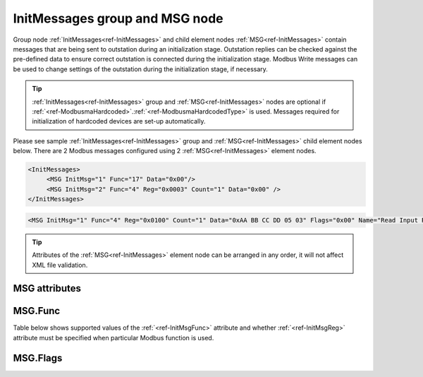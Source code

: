 
.. _ref-InitMessages:

InitMessages group and MSG node
-------------------------------

Group node :ref:`InitMessages<ref-InitMessages>` and child element nodes :ref:`MSG<ref-InitMessages>` contain messages that are being sent to outstation during an initialization stage.
Outstation replies can be checked against the pre-defined data to ensure correct outstation is connected during the initialization stage.
Modbus Write messages can be used to change settings of the outstation during the initialization stage, if necessary.

.. tip:: \ :ref:`InitMessages<ref-InitMessages>` group and :ref:`MSG<ref-InitMessages>` nodes are optional if :ref:`<ref-ModbusmaHardcoded>`.\ :ref:`<ref-ModbusmaHardcodedType>` is used. Messages required for initialization of hardcoded devices are set-up automatically.

Please see sample :ref:`InitMessages<ref-InitMessages>` group and :ref:`MSG<ref-InitMessages>` child element nodes below.
There are 2 Modbus messages configured using 2 :ref:`MSG<ref-InitMessages>` element nodes.

.. code-block:: none

   <InitMessages>
	<MSG InitMsg="1" Func="17" Data="0x00"/>
	<MSG InitMsg="2" Func="4" Reg="0x0003" Count="1" Data="0x00" />
   </InitMessages>

.. include-file:: sections/Include/sample_node.rstinc "" ":ref:`MSG<ref-InitMessages>`"

.. code-block:: none

   <MSG InitMsg="1" Func="4" Reg="0x0100" Count="1" Data="0xAA BB CC DD 05 03" Flags="0x00" Name="Read Input Registers message" />

.. tip:: Attributes of the :ref:`MSG<ref-InitMessages>` element node can be arranged in any order, it will not affect XML file validation.

MSG attributes
^^^^^^^^^^^^^^

.. _docref-InitMessageAttributes:

.. include-file:: sections/Include/table_attrs.rstinc "" "Modbus Master Initialization message attributes"

.. include-file:: sections/Include/Modbusma_Msgid.rstinc "" ".. _ref-InitMsgId:" ":xmlref:`InitMsg`"

.. include-file:: sections/Include/Modbusma_Func.rstinc "" ".. _ref-InitMsgFunc:" "See table :numref:`docref-ModbusmaInitFuncTab`"

.. include-file:: sections/Include/Modbusma_Reg.rstinc "" ".. _ref-InitMsgReg:" "Data will be written to or read from this register."
		:inlinetip:`See table` :numref:`docref-ModbusmaInitFuncTab` :inlinetip:`to check if` :xmlref:`Reg` :inlinetip:`attribute is optional.`

.. include-file:: sections/Include/Modbusma_Count.rstinc "" ".. _ref-InitMsgCount:" "read from"

.. include-file:: sections/Include/Modbusma_Data.rstinc "" ".. _ref-InitMsgData:" " or expected in a reply from outstation" " / reading" " / read from"

   * :attr:     .. _ref-ModbusmaMsgFlags:

                :xmlref:`Flags`
     :val:      0...255 or 0x00...0xFF
     :def:      0x00
     :desc:     Message flags to customize processing.
		See table :numref:`docref-ModbusInitMsgFlagBits` for available flags.
		:inlinetip:`Attribute is optional and doesn’t have to be included in configuration, default value will be used if omitted.`

.. include-file:: sections/Include/Name.rstinc ""

MSG.Func
^^^^^^^^

Table below shows supported values of the :ref:`<ref-InitMsgFunc>` attribute and 
whether :ref:`<ref-InitMsgReg>` attribute must be specified when particular Modbus function is used.

.. _docref-ModbusmaInitFuncTab:

.. field-list-table:: Modbus Master Initialization message functions
   :class: table table-condensed table-bordered longtable
   :spec: |C{0.10}|C{0.13}|S{0.77}|
   :header-rows: 1

   * :val,10:   :ref:`<ref-InitMsgFunc>`
     :reg,13:  	:ref:`<ref-InitMsgReg>` required
     :name,77:  Function Name

   * :val:      3
     :reg:	Yes
     :name:     [:lectext1:`Read Holding Registers`]

   * :val:      4
     :reg:	Yes
     :name:     [:lectext1:`Read Input Registers`]

   * :val:      5
     :reg:	Yes
     :name:     [:lectext1:`Force Single Coil`]

   * :val:      6
     :reg:	Yes
     :name:     [:lectext1:`Preset Single Register`]

   * :val:      16
     :reg:	Yes
     :name:     [:lectext1:`Preset Multiple Registers`]

   * :val:      17
     :reg:	No
     :name:     [:lectext1:`Report Slave ID`]

   * :val:      Other
     :reg:	---
     :name:     Function is not supported

MSG.Flags
^^^^^^^^^

.. _docref-ModbusInitMsgFlagBits:

.. include-file:: sections/Include/table_flags.rstinc "" "Modbus Initialization message flags" ":ref:`<ref-ModbusmaMsgFlags>`" "Message flags"

   * :attr:	Bit 0
     :val:	xxxx.xxx0
     :desc:	Data received from outstation has to match contents of the :ref:`<ref-InitMsgData>` attribute **exactly**

   * :(attr):
     :val:	xxxx.xxx1
     :desc:	Data received from outstation has to **contain** contents of the :ref:`<ref-InitMsgData>` attribute.
		This option is normally used with :lectext1:`Report Server ID [17]` message and 
		enables to check only portion of the received reply.
		For example if :ref:`<ref-InitMsgData>`\="41 42 43" (represents string "ABC") a reply from outstation 
		{01 17 08 41 42 43 20 56 31 2E 30 ...} (represents string "ABC V1.0") is considered valid.

